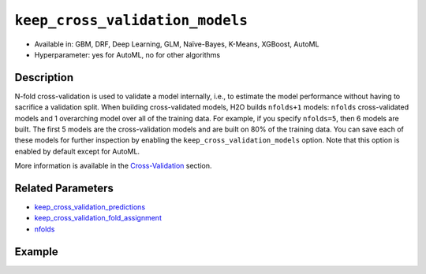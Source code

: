 .. _keep_cross_validation_models:

``keep_cross_validation_models``
--------------------------------

- Available in: GBM, DRF, Deep Learning, GLM, Naïve-Bayes, K-Means, XGBoost, AutoML
- Hyperparameter: yes for AutoML, no for other algorithms

Description
~~~~~~~~~~~

N-fold cross-validation is used to validate a model internally, i.e., to estimate the model performance without having to sacrifice a validation split. When building cross-validated models, H2O builds ``nfolds+1`` models: ``nfolds`` cross-validated models and 1 overarching model over all of the training data. For example, if you specify ``nfolds=5``, then 6 models are built. The first 5 models are the cross-validation models and are built on 80% of the training data. You can save each of these models for further inspection by enabling the ``keep_cross_validation_models`` option. Note that this option is enabled by default except for AutoML.

More information is available in the `Cross-Validation <../../cross-validation.html>`__ section. 

Related Parameters
~~~~~~~~~~~~~~~~~~

- `keep_cross_validation_predictions <keep_cross_validation_predictions.html>`__
- `keep_cross_validation_fold_assignment <keep_cross_validation_fold_assignment.html>`__
- `nfolds <nfolds.html>`__


Example
~~~~~~~

.. example-code::
   .. code-block:: r

	library(h2o)
	h2o.init()

	# import the cars dataset:
	# this dataset is used to classify whether or not a car is economical based on
	# the car's displacement, power, weight, and acceleration, and the year it was made
	cars <- h2o.importFile("https://s3.amazonaws.com/h2o-public-test-data/smalldata/junit/cars_20mpg.csv")

	# convert response column to a factor
	cars["economy_20mpg"] <- as.factor(cars["economy_20mpg"])

	# set the predictor names and the response column name
	predictors <- c("displacement","power","weight","acceleration","year")
	response <- "economy_20mpg"

	# split into train and validation sets
	cars.split <- h2o.splitFrame(data = cars,ratios = 0.8, seed = 1234)
	train <- cars.split[[1]]
	valid <- cars.split[[2]]

	# try using the `keep_cross_validation_models` (boolean parameter):
	# train your model, set nfolds parameter
	cars_gbm <- h2o.gbm(x = predictors, y = response, training_frame = train,
	                    nfolds = 5, keep_cross_validation_models = TRUE, seed = 1234)

	# retrieve the list of cross-validation models
	cars_gbm_cv_models <- h2o.cross_validation_models(cars_gbm)

   .. code-block:: python

	import h2o
	from h2o.estimators.gbm import H2OGradientBoostingEstimator
	h2o.init()

	# import the cars dataset:
	# this dataset is used to classify whether or not a car is economical based on
	# the car's displacement, power, weight, and acceleration, and the year it was made
	cars = h2o.import_file("https://s3.amazonaws.com/h2o-public-test-data/smalldata/junit/cars_20mpg.csv")

	# convert response column to a factor
	cars["economy_20mpg"] = cars["economy_20mpg"].asfactor()

	# set the predictor names and the response column name
	predictors = ["displacement","power","weight","acceleration","year"]
	response = "economy_20mpg"

	# split into train and validation sets
	train, valid = cars.split_frame(ratios = [.8], seed = 1234)

	# try using the `keep_cross_validation_models` (boolean parameter):
	# first initialize your estimator, set nfolds parameter
	cars_gbm = H2OGradientBoostingEstimator(keep_cross_validation_models = True, nfolds = 5, seed = 1234)

	# then train your model
	cars_gbm.train(x = predictors, y = response, training_frame = train)

	# retrieve the cross-validation models
	cars_gbm_cv_models = cars_gbm.cross_validation_models()

